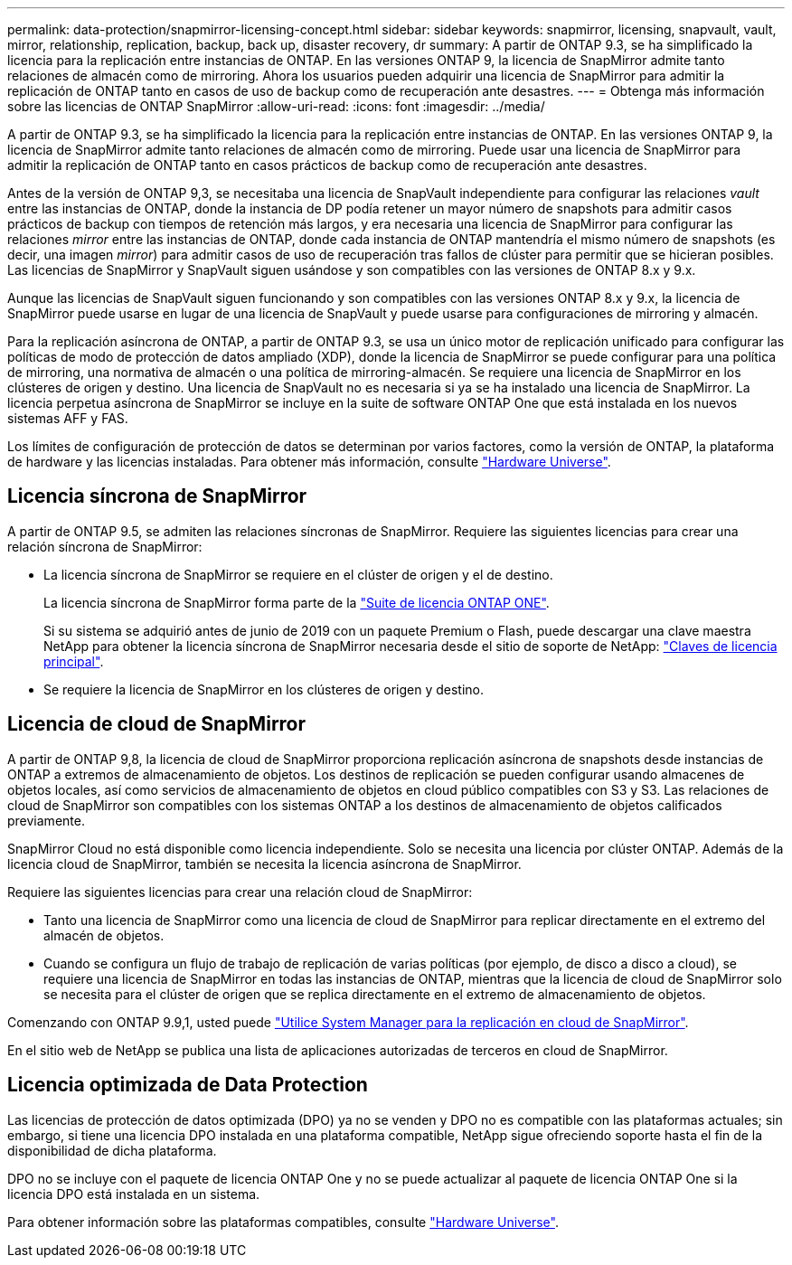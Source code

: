 ---
permalink: data-protection/snapmirror-licensing-concept.html 
sidebar: sidebar 
keywords: snapmirror, licensing, snapvault, vault, mirror, relationship, replication, backup, back up, disaster recovery, dr 
summary: A partir de ONTAP 9.3, se ha simplificado la licencia para la replicación entre instancias de ONTAP. En las versiones ONTAP 9, la licencia de SnapMirror admite tanto relaciones de almacén como de mirroring. Ahora los usuarios pueden adquirir una licencia de SnapMirror para admitir la replicación de ONTAP tanto en casos de uso de backup como de recuperación ante desastres. 
---
= Obtenga más información sobre las licencias de ONTAP SnapMirror
:allow-uri-read: 
:icons: font
:imagesdir: ../media/


[role="lead"]
A partir de ONTAP 9.3, se ha simplificado la licencia para la replicación entre instancias de ONTAP. En las versiones ONTAP 9, la licencia de SnapMirror admite tanto relaciones de almacén como de mirroring. Puede usar una licencia de SnapMirror para admitir la replicación de ONTAP tanto en casos prácticos de backup como de recuperación ante desastres.

Antes de la versión de ONTAP 9,3, se necesitaba una licencia de SnapVault independiente para configurar las relaciones _vault_ entre las instancias de ONTAP, donde la instancia de DP podía retener un mayor número de snapshots para admitir casos prácticos de backup con tiempos de retención más largos, y era necesaria una licencia de SnapMirror para configurar las relaciones _mirror_ entre las instancias de ONTAP, donde cada instancia de ONTAP mantendría el mismo número de snapshots (es decir, una imagen _mirror_) para admitir casos de uso de recuperación tras fallos de clúster para permitir que se hicieran posibles. Las licencias de SnapMirror y SnapVault siguen usándose y son compatibles con las versiones de ONTAP 8.x y 9.x.

Aunque las licencias de SnapVault siguen funcionando y son compatibles con las versiones ONTAP 8.x y 9.x, la licencia de SnapMirror puede usarse en lugar de una licencia de SnapVault y puede usarse para configuraciones de mirroring y almacén.

Para la replicación asíncrona de ONTAP, a partir de ONTAP 9.3, se usa un único motor de replicación unificado para configurar las políticas de modo de protección de datos ampliado (XDP), donde la licencia de SnapMirror se puede configurar para una política de mirroring, una normativa de almacén o una política de mirroring-almacén. Se requiere una licencia de SnapMirror en los clústeres de origen y destino. Una licencia de SnapVault no es necesaria si ya se ha instalado una licencia de SnapMirror. La licencia perpetua asíncrona de SnapMirror se incluye en la suite de software ONTAP One que está instalada en los nuevos sistemas AFF y FAS.

Los límites de configuración de protección de datos se determinan por varios factores, como la versión de ONTAP, la plataforma de hardware y las licencias instaladas. Para obtener más información, consulte https://hwu.netapp.com/["Hardware Universe"^].



== Licencia síncrona de SnapMirror

A partir de ONTAP 9.5, se admiten las relaciones síncronas de SnapMirror. Requiere las siguientes licencias para crear una relación síncrona de SnapMirror:

* La licencia síncrona de SnapMirror se requiere en el clúster de origen y el de destino.
+
La licencia síncrona de SnapMirror forma parte de la link:../system-admin/manage-licenses-concept.html["Suite de licencia ONTAP ONE"].

+
Si su sistema se adquirió antes de junio de 2019 con un paquete Premium o Flash, puede descargar una clave maestra NetApp para obtener la licencia síncrona de SnapMirror necesaria desde el sitio de soporte de NetApp: https://mysupport.netapp.com/NOW/knowledge/docs/olio/guides/master_lickey/["Claves de licencia principal"^].

* Se requiere la licencia de SnapMirror en los clústeres de origen y destino.




== Licencia de cloud de SnapMirror

A partir de ONTAP 9,8, la licencia de cloud de SnapMirror proporciona replicación asíncrona de snapshots desde instancias de ONTAP a extremos de almacenamiento de objetos. Los destinos de replicación se pueden configurar usando almacenes de objetos locales, así como servicios de almacenamiento de objetos en cloud público compatibles con S3 y S3. Las relaciones de cloud de SnapMirror son compatibles con los sistemas ONTAP a los destinos de almacenamiento de objetos calificados previamente.

SnapMirror Cloud no está disponible como licencia independiente. Solo se necesita una licencia por clúster ONTAP. Además de la licencia cloud de SnapMirror, también se necesita la licencia asíncrona de SnapMirror.

Requiere las siguientes licencias para crear una relación cloud de SnapMirror:

* Tanto una licencia de SnapMirror como una licencia de cloud de SnapMirror para replicar directamente en el extremo del almacén de objetos.
* Cuando se configura un flujo de trabajo de replicación de varias políticas (por ejemplo, de disco a disco a cloud), se requiere una licencia de SnapMirror en todas las instancias de ONTAP, mientras que la licencia de cloud de SnapMirror solo se necesita para el clúster de origen que se replica directamente en el extremo de almacenamiento de objetos.


Comenzando con ONTAP 9.9,1, usted puede https://docs.netapp.com/us-en/ontap/task_dp_back_up_to_cloud.html["Utilice System Manager para la replicación en cloud de SnapMirror"].

En el sitio web de NetApp se publica una lista de aplicaciones autorizadas de terceros en cloud de SnapMirror.



== Licencia optimizada de Data Protection

Las licencias de protección de datos optimizada (DPO) ya no se venden y DPO no es compatible con las plataformas actuales; sin embargo, si tiene una licencia DPO instalada en una plataforma compatible, NetApp sigue ofreciendo soporte hasta el fin de la disponibilidad de dicha plataforma.

DPO no se incluye con el paquete de licencia ONTAP One y no se puede actualizar al paquete de licencia ONTAP One si la licencia DPO está instalada en un sistema.

Para obtener información sobre las plataformas compatibles, consulte https://hwu.netapp.com/["Hardware Universe"^].
